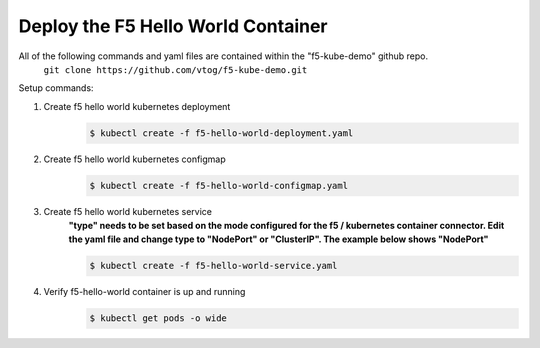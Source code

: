Deploy the F5 Hello World Container
======================================
All of the following commands and yaml files are contained within the "f5-kube-demo" github repo.
    ``git clone https://github.com/vtog/f5-kube-demo.git``

Setup commands:

#. Create f5 hello world kubernetes deployment
    .. code:: bash

        $ kubectl create -f f5-hello-world-deployment.yaml

    .. include:: ../f5-hello-world-deployment.yaml
        :literal:

#. Create f5 hello world kubernetes configmap
    .. code:: bash

        $ kubectl create -f f5-hello-world-configmap.yaml

    .. include:: ../f5-hello-world-configmap.yaml
        :literal:

#. Create f5 hello world kubernetes service
    **"type" needs to be set based on the mode configured for the f5 / kubernetes container connector. Edit the yaml file and change type to "NodePort" or "ClusterIP".  The example below shows "NodePort"**

    .. code:: bash

        $ kubectl create -f f5-hello-world-service.yaml

    .. include:: ../f5-hello-world-service.yaml
        :literal:

#. Verify f5-hello-world container is up and running
    .. code:: bash

        $ kubectl get pods -o wide
